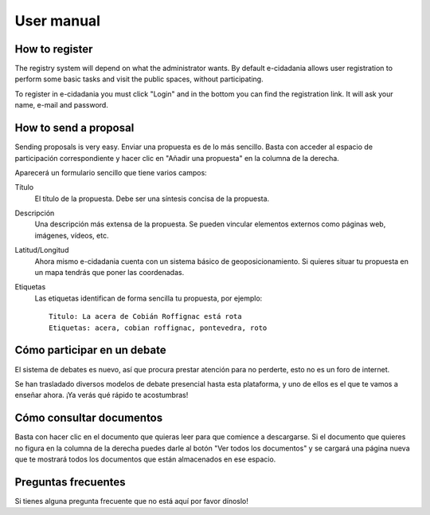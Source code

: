 User manual
===========

How to register
---------------

The registry system will depend on what the administrator wants. By default
e-cidadania allows user registration to perform some basic tasks and visit the
public spaces, without participating.

To register in e-cidadania you must click "Login" and in the bottom you can find
the registration link. It will ask your name, e-mail and password.

How to send a proposal
----------------------

Sending proposals is very easy. Enviar una propuesta es de lo más sencillo. Basta con acceder al espacio de
participación correspondiente y hacer clic en "Añadir una propuesta" en la
columna de la derecha.

Aparecerá un formulario sencillo que tiene varios campos:

Título
    El título de la propuesta. Debe ser una síntesis concisa de la propuesta.
    
Descripción
    Una descripción más extensa de la propuesta. Se pueden vincular elementos
    externos como páginas web, imágenes, vídeos, etc.

Latitud/Longitud
    Ahora mismo e-cidadania cuenta con un sistema básico de geoposicionamiento.
    Si quieres situar tu propuesta en un mapa tendrás que poner las coordenadas.

Etiquetas
    Las etiquetas identifican de forma sencilla tu propuesta, por ejemplo::

        Titulo: La acera de Cobián Roffignac está rota
        Etiquetas: acera, cobian roffignac, pontevedra, roto

Cómo participar en un debate
----------------------------

El sistema de debates es nuevo, así que procura prestar atención para no
perderte, esto no es un foro de internet.

Se han trasladado diversos modelos de debate presencial hasta esta
plataforma, y uno de ellos es el que te vamos a enseñar ahora. ¡Ya
verás qué rápido te acostumbras!

Cómo consultar documentos
-------------------------

Basta con hacer clic en el documento que quieras leer para que comience a
descargarse. Si el documento que quieres no figura en la columna de la derecha
puedes darle al botón "Ver todos los documentos" y se cargará una página
nueva que te mostrará todos los documentos que están almacenados en ese espacio.


Preguntas frecuentes
--------------------

Si tienes alguna pregunta frecuente que no está aquí por favor dínoslo!
